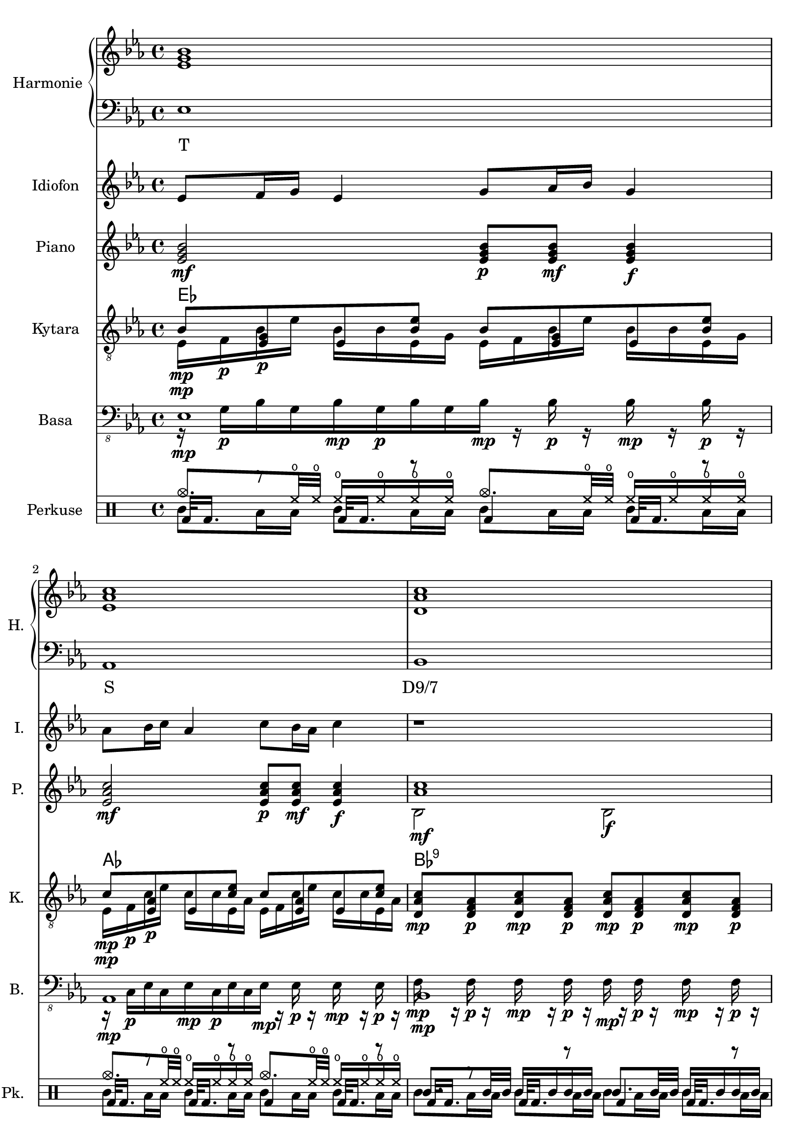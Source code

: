 \version "2.10.33"


% Es-Dur:
% es - f - g ^ as - b - c - d ^ es


harmonieNahore = \relative es' {
	\clef treble
	\key es \major
	\time 4/4
	
	<es g bes>1
	<es as c>
	<d as' c>
	<es g bes>
	
	<es g bes>
	<es as c>
	<d as' c>
	<es g bes>
}


harmonieDole = <<
\relative es {
	\clef bass
	\key es \major
	\time 4/4

	es1
	as,
	bes
	es
	
	es1
	as,
	bes
	es
}
\addlyrics {
	T S "D9/7" T
	T S "D9/7" T
}
>>


idiofTri = \relative es' {
	\clef treble
	\key es \major
	\time 4/4
	
	es4 g bes es,
	c' as es as
	c,8 f16 f as8 bes c bes16 bes as8 f8
	es4 bes' g bes
	
	<es, bes'>4 g <g bes> es
	<es c'> as <es c'> as
	c, bes'32 c bes c bes c bes c bes'32 c bes c bes c bes c bes'32 c bes c bes c bes c
}


idiofDva = \relative es' {
	\clef treble
	\key es \major
	\time 4/4

	es2 g16 as bes r es4
	as2 f16 es c r as4
	bes,8 bes' bes, bes' f bes bes, bes'
	<es, g>4 es' <es, g> es'
	
	es,4. f8 <g g'>16 <as as'> <bes bes'> r es4
	as4. g8 <f f,>16 <es es,> <c c,> r as4
	bes,16 es32 f es f bes16 bes,16 es32 f es f bes16 bes,16 f' f bes16 bes,16 es32 f es f bes16
	es,8 es es es es es es es
}


idiof = \relative es' {
	\clef treble
	\key es \major
	\time 4/4

	es8 f16 g es4 g8 as16 bes g4
	as8 bes16 c as4 c8 bes16 as c4
	r1
	r
	
	es,8 << es'4. \\ { f,16 g es4 } >> g8 << es'4. \\ { as,16 bes g4 } >>
	as8 << as'4. \\ { bes,16 c as4 } >> c8 << as'4. \\ { bes,16 as c4 } >>
	f,4 ~f16 c' bes c r4 r16 c bes c
	c,128 d e f g a b c r16 r8 c,128 d e f g a b c r16 r8 c,128 d e f g a b c r16 r8
		c,128 d e f g a b c c,128 d e f g a b c c,128 d e f g a b c c,128 d e f g a b c
}


piano = \relative es' {
	\clef treble
	\key es \major
	\time 4/4
	
	<es g bes>2\mf <es g bes>8\p <es g bes>\mf <es g bes>4\f
	<es as c>2\mf <es as c>8\p <es as c>\mf <es as c>4\f
	<< <as c>1\mf \\ { bes,2 bes\f } >>
	% <es g bes>1\mf
	<es g bes>4\mf <bes g' es'>\p <es g bes>4\mf <bes g' es'>\p
	
	<es g bes>2\mf <es g bes>8\p <es g bes>\mf <es g bes>4\f
	<es as c>2\mf <es as c>8\p <es as c>\mf <es as c>4\f
	<< <as c>1\mf \\ { bes,2 bes\f } >>
	<es g bes>1\mf
}


kytara = \relative es {
	\clef "treble_8"
	\key es \major
	\time 4/4
	
	<< bes'8\mp \\ { es,16\mp f\p } >>
		<< <es g>8\p \\ { bes'16 es } >>
		<< es,8 \\ { bes'16 bes } >>
		<< <bes es>8 \\ { es,16 g } >>
		<< bes8 \\ { es,16 f } >>
		<< <es g>8 \\ { bes'16 es } >>
		<< es,8 \\ { bes'16 bes } >>
		<< <bes es>8 \\ { es,16 g } >>
	<< c8\mp \\ { es,16\mp f\p } >>
		<< <es as>8\p \\ { c'16 es } >>
		<< es,8 \\ { c'16 c } >>
		<< <c es>8 \\ { es,16 as } >>
		<< c8 \\ { es,16 f } >>
		<< <es as>8 \\ { c'16 es } >>
		<< es,8 \\ { c'16 c } >>
		<< <c es>8 \\ { es,16 as } >>
	<d, as' c>8\mp <d f as>\p <d as' c>8\mp <d f as>\p
		<d as' c>\mp <d f as>\p <d as' c>8\mp <d f as>\p
	% <bes es g>1\mp
	<< es'8\mp \\ { <bes, es g>16 <bes es g>\p } >>
		<< g''8\mp \\ { <bes,, es g>16 <bes es g>\p } >>
		<< es'8\mp \\ { <bes, es g>16 <bes es g>\p } >>
		<< g''8\mp \\ { <bes,, es g>16 <bes es g>\p } >>
		<< es'8\mp \\ { <bes, es g>16 <bes es>\p } >>
		<< g''8\mp \\ { <bes,, es g>16 <bes es g>\p } >>
		<< es'8\mp \\ { <bes, es g>16 <bes es g>\p } >>
		<< g''8\mp \\ { <bes,, es g>16 <bes es g>\p } >>
	
	<< bes'8\mp \\ { es,16\mp f\p } >>
		<< <es g>8\p \\ { bes'16 es } >>
		<< es,8 \\ { bes'16 bes } >>
		<< <bes es>8 \\ { es,16 g } >>
		<< bes8 \\ { es,16 f } >>
		<< <es g>8 \\ { bes'16 es } >>
		<< es,8 \\ { bes'16 bes } >>
		<< <bes es>8 \\ { es,16 g } >>
	<< c8\mp \\ { es,16\mp f\p } >>
		<< <es as>8\p \\ { c'16 es } >>
		<< es,8 \\ { c'16 c } >>
		<< <c es>8 \\ { es,16 as } >>
		<< c8 \\ { es,16 f } >>
		<< <es as>8 \\ { c'16 es } >>
		<< es,8 \\ { c'16 c } >>
		<< <c es>8 \\ { es,16 as } >>
	<d, as' c>8\mp <d f as>\p <d as' c>8\mp <d f as>\p
		<d as' c>\mp <d f as>\p <d as' c>8\mp <d f as>\p
	<bes es g>1\mp
}
kytaraCh = \chordmode {
	es as bes:9 es
	es as bes:9 es
}


basa = \relative es, {
	\clef "bass_8"
	\key es \major
	\time 4/4
	
	<< es1\mp \\ { r16 g\p[ bes g bes\mp g\p bes g bes\mp] r bes\p r bes\mp r bes\p r } >>
	<< as,1\mp \\ { r16 c\p[ es c es\mp c\p es c es\mp] r es\p r es\mp r es\p r } >>
	<< bes1\mp \\ { f'16\mp r f\p r f\mp r f\p r f\mp r f\p r f\mp r f\p r } >>
	% es1\mp
	<< { es4\mp es,\p es'\mp es,\p } \\ { r8 g'16 bes r8 g,16 bes r8 g'16 bes r8 g,16 bes } >>
	
	<< es1\mp \\ { r16 g\p[ bes g bes\mp g\p bes g bes\mp] r bes\p r bes\mp r bes\p r } >>
	<< as,1\mp \\ { r16 c\p[ es c es\mp c\p es c es\mp] r es\p r es\mp r es\p r } >>
	<< bes1\mp \\ { f'16\mp r f\p r f\mp r f\p r f\mp r f\p r f\mp r f\p r } >>
	es1\mp
	
	r1
}


kopak = \drummode {
	\time 4/4

	bda32 bda16. r8 bda32 bda16. r8 bda4 bda32 bda16. r8
	bda32 bda16. r8 bda32 bda16. r8 bda4 bda32 bda16. r8
	bda32 bda16. r8 bda32 bda16. r8 bda4 bda32 bda16. r8
	% bda1
	bda32 bda16. r8 bda32 bda16. r8 bda4 bda32 bda16. r8
	
	bda32 bda16. r8 bda32 bda16. r8 bda4 bda32 bda16. r8
	bda32 bda16. r8 bda32 bda16. r8 bda4 bda32 bda16. r8
	bda32 bda16. r8 bda32 bda16. r8 bda4 bda32 bda16. r8
	bda1
}


bubny = \drummode {
	\time 4/4
	
	tomml8 toml16 toml tomml8 toml16 toml tomml8 toml16 toml tomml8 toml16 toml
	tomml8 toml16 toml tomml8 toml16 toml tomml8 toml16 toml tomml8 toml16 toml
	tomml8 toml16 toml tomml8 toml16 toml tomml8 toml16 toml tomml8 toml16 toml
	% ssl1
	toml16 tamb toml tamb toml tamb toml32 toml toml toml
		toml16 tamb toml tamb toml tamb toml32 toml toml toml
	
	tomml8 toml16 toml tomml8 toml16 toml tomml8 toml16 toml tomml8 toml16 toml
	tomml8 toml16 toml tomml8 toml16 toml tomml8 toml16 toml tomml8 toml16 toml
	tomml8 toml16 toml tomml8 toml16 toml tomml8 toml16 toml tomml8 toml16 toml
	ssl1
}


cinely = \drummode {
	\time 4/4
	
	cymc8. hho32 hho hho16 hho hho hho cymc8. hho32 hho hho16 hho hho hho
	cymc8. hho32 hho hho16 hho hho hho cymc8. hho32 hho hho16 hho hho hho
	tamb8. tamb32 tamb tamb16 tamb tamb tamb tamb8. tamb32 tamb tamb16 tamb tamb tamb
	% cymc1
	cymc8. hho32 hho cymc8. hho32 hho cymc8. hho32 hho cymc4
	
	cymc8. hho32 hho hho16 hho hho hho cymc8. hho32 hho hho16 hho hho hho
	cymc8. hho32 hho hho16 hho hho hho cymc8. hho32 hho hho16 hho hho hho
	tamb8. tamb32 tamb tamb16 tamb tamb tamb tamb8. tamb32 tamb tamb16 tamb tamb tamb
	cymc1
}


\score {
	<<
		\new PianoStaff <<
			\set PianoStaff.instrumentName = "Harmonie "
			\set PianoStaff.shortInstrumentName = "H. "
			\new Staff \harmonieNahore
			\new Staff \harmonieDole
		>>
		
		\new Staff {
			\set Staff.instrumentName = "Idiofon "
			\set Staff.shortInstrumentName = "I. "
			\idiof
		}
		
		\new Staff {
			\set Staff.instrumentName = "Piano "
			\set Staff.shortInstrumentName = "P. "
			\piano
		}
		
		\new ChordNames \kytaraCh
		\new Staff {
			\set Staff.instrumentName = "Kytara "
			\set Staff.shortInstrumentName = "K. "
			\kytara
		}
		
		\new Staff {
			\set Staff.instrumentName = "Basa "
			\set Staff.shortInstrumentName = "B. "
			\basa
		}
		
		\new DrumStaff <<
			\set Staff.instrumentName = "Perkuse "
			\set Staff.shortInstrumentName = "Pk. "
			\new DrumVoice { \voiceOne \cinely }
			\new DrumVoice { \voiceTwo \bubny }
			\new DrumVoice { \voiceThree \kopak }
		>>
	>>
	
	\layout { }
}


\score {
	<<
		\new Staff {
			\set Staff.midiInstrument = #"glockenspiel"
			\set Staff.midiMinimumVolume = #0.7
			\set Staff.midiMaximumVolume = #0.8
			\idiof
		}
		
		\new Staff {
			\set Staff.midiInstrument = #"acoustic grand"
			\piano
		}
		
		\new Staff {
			\set Staff.midiInstrument = #"overdriven guitar"
			\kytara
		}
		
		\new Staff {
			\set Staff.midiInstrument = #"electric bass (pick)"
			\basa
		}
		
		\new DrumStaff <<
			\cinely
			\bubny
			\kopak
		>>
	>>
	
	\midi { }
}

